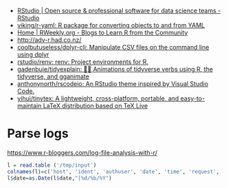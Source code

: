 - [[https://rstudio.com/][RStudio | Open source & professional software for data science teams - RStudio]]
- [[https://github.com/viking/r-yaml][viking/r-yaml: R package for converting objects to and from YAML]]
- [[https://rweekly.org/][Home | RWeekly.org - Blogs to Learn R from the Community]]
- http://adv-r.had.co.nz/
- [[https://github.com/coolbutuseless/dplyr-cli][coolbutuseless/dplyr-cli: Manipulate CSV files on the command line using dplyr]]
- [[https://github.com/rstudio/renv][rstudio/renv: renv: Project environments for R.]]
- [[https://github.com/gadenbuie/tidyexplain][gadenbuie/tidyexplain: 🤹‍♀ Animations of tidyverse verbs using R, the tidyverse, and gganimate]]
- [[https://github.com/anthonynorth/rscodeio][anthonynorth/rscodeio: An RStudio theme inspired by Visual Studio Code.]]
- [[https://github.com/yihui/tinytex][yihui/tinytex: A lightweight, cross-platform, portable, and easy-to-maintain LaTeX distribution based on TeX Live]]

* Parse logs

  https://www.r-bloggers.com/log-file-analysis-with-r/
  #+BEGIN_SRC r
  l = read.table ('/tmp/input')
  colnames(l)=c('host', 'ident', 'authuser', 'date', 'time', 'request', 'status', 'bytes', 'duration')
  l$date=as.Date(l$date,"[%d/%b/%Y")
  #+END_SRC
